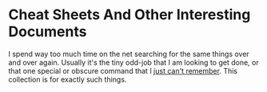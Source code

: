 # -*- mode: org; -*-

* Cheat Sheets And Other Interesting Documents
  :PROPERTIES:
  :EXPORT_HUGO_SECTION: tinylog
  :CREATED:  [2022-03-21 Mon 13:19]
  :ID:       85a68624-84d6-46f8-823e-2953439fe5e6
  :END:

I spend way too much time on the net searching for the same things over and over again. Usually it's the tiny odd-job that I am looking to get done, or that one special or obscure command that I _just can't remember_. This collection is for exactly such things.

** Author                                                          :noexport:
:PROPERTIES:
:CREATED:  [2022-03-21 Mon 13:19]
:ID:       98b75f25-6229-43fe-84e5-4914dee77089
:END:
Vedang Manerikar (@vedang)

** Contributors                                                    :noexport:
:PROPERTIES:
:CREATED:  [2022-03-21 Mon 13:19]
:ID:       a7a7b389-bad6-441b-ad6c-49806ea4aa93
:END:
- Git-notes: Chinmay Kamat (@cdkamat), Kiran Kulkarni (@kirankulkarni), Swaroop CH (@swaroopch)
- General-notes: Chinmay Kamat (@cdkamat)
- GDB-notes: Chinmay Kamat (@cdkamat)
- Emacs-notes: Chinmay Kamat (@cdkamat)

